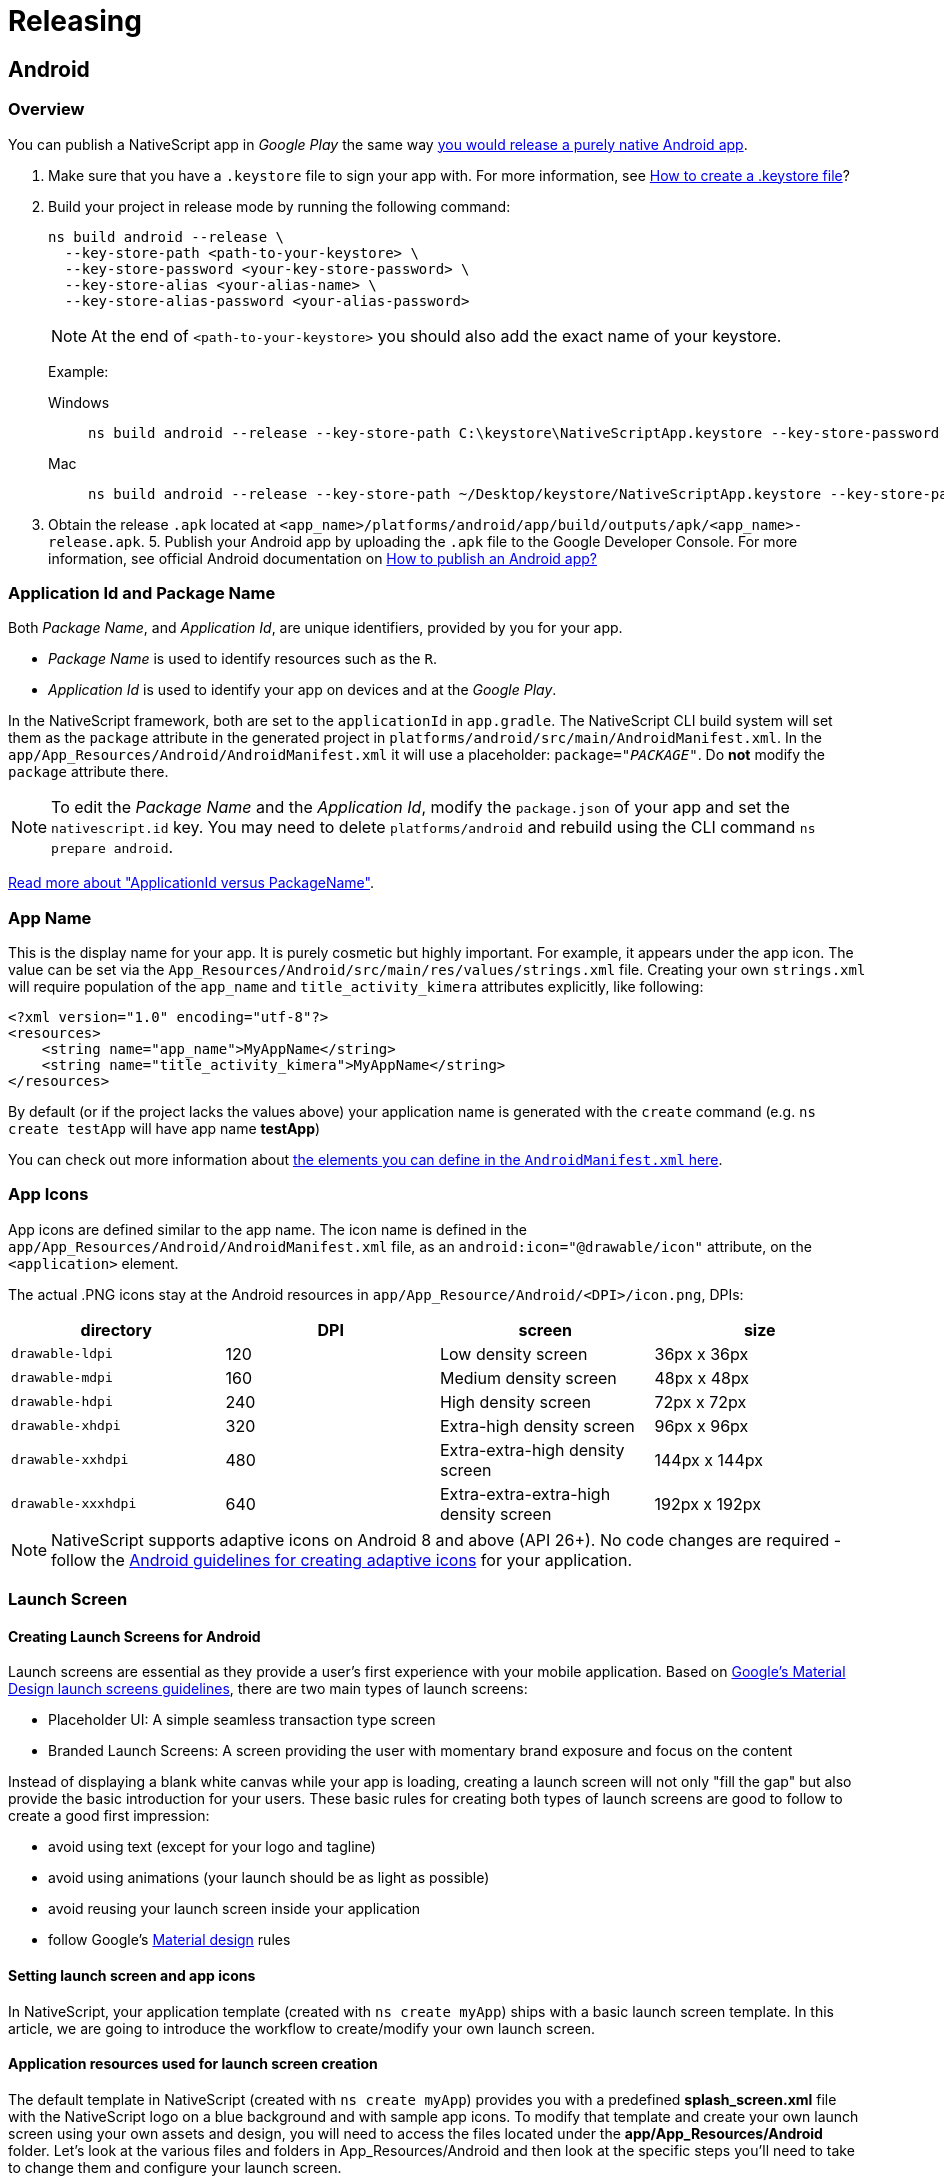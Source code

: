:imagesdir: ../../images

= Releasing

== Android

=== Overview

You can publish a NativeScript app in _Google Play_ the same way http://developer.android.com/tools/publishing/publishing_overview.html[you would release a purely native Android app].

. Make sure that you have a `.keystore` file to sign your app with. For more information, see http://developer.android.com/tools/publishing/app-signing.html#signing-manually[How to create a .keystore file]?
. Build your project in release mode by running the following command:
+
[source, cli]
----
ns build android --release \
  --key-store-path <path-to-your-keystore> \
  --key-store-password <your-key-store-password> \
  --key-store-alias <your-alias-name> \
  --key-store-alias-password <your-alias-password>
----
+
[NOTE]
====
At the end of `<path-to-your-keystore>` you should also add the exact name of your keystore.
====
+
Example:
+
[tabs]
====
Windows::
+
--
[source,cli]
----
ns build android --release --key-store-path C:\keystore\NativeScriptApp.keystore --key-store-password sample_password --key-store-alias NativeScriptApp --key-store-alias-password sample_password
----
--
Mac::
+
--
[source,cli]
----
ns build android --release --key-store-path ~/Desktop/keystore/NativeScriptApp.keystore --key-store-password sample_password --key-store-alias NativeScriptApp --key-store-alias-password sample_password
----
--
====

. Obtain the release `.apk` located at `<app_name>/platforms/android/app/build/outputs/apk/<app_name>-release.apk`. 5. Publish your Android app by uploading the `.apk` file to the Google Developer Console. For more information, see official Android documentation on http://developer.android.com/distribute/googleplay/start.html[How to publish an Android app?]

=== Application Id and Package Name

Both _Package Name_, and _Application Id_, are unique identifiers, provided by you for your app.

* _Package Name_ is used to identify resources such as the `R`.
* _Application Id_ is used to identify your app on devices and at the _Google Play_.

In the NativeScript framework, both are set to the `applicationId` in `app.gradle`.
The NativeScript CLI build system will set them as the `package` attribute in the generated project in `platforms/android/src/main/AndroidManifest.xml`.
In the `app/App_Resources/Android/AndroidManifest.xml` it will use a placeholder: `package="__PACKAGE__"`. Do *not* modify the `package` attribute there.

[NOTE]
====
To edit the _Package Name_ and the _Application Id_, modify the `package.json` of your app and set the `nativescript.id` key.
You may need to delete `platforms/android` and rebuild using the CLI command `ns prepare android`.
====

http://tools.android.com/tech-docs/new-build-system/applicationid-vs-packagename[Read more about "ApplicationId versus PackageName"].

=== App Name

This is the display name for your app. It is purely cosmetic but highly important. For example, it appears under the app icon.
The value can be set via the `App_Resources/Android/src/main/res/values/strings.xml` file. Creating your own `strings.xml` will require population of the `app_name` and `title_activity_kimera` attributes explicitly, like following:

[source,XML]
----
<?xml version="1.0" encoding="utf-8"?>
<resources>
    <string name="app_name">MyAppName</string>
    <string name="title_activity_kimera">MyAppName</string>
</resources>
----

By default (or if the project lacks the values above) your application name is generated with the `create` command (e.g. `ns create testApp` will have app name *testApp*)

You can check out more information about http://developer.android.com/guide/topics/manifest/application-element.html[the elements you can define in the `AndroidManifest.xml` here].

=== App Icons

App icons are defined similar to the app name.
The icon name is defined in the `app/App_Resources/Android/AndroidManifest.xml` file, as an `android:icon="@drawable/icon"` attribute, on the `<application>` element.

The actual .PNG icons stay at the Android resources in `app/App_Resource/Android/<DPI>/icon.png`, DPIs:

|===
| directory | DPI | screen | size

| `drawable-ldpi`
| 120
| Low density screen
| 36px x 36px

| `drawable-mdpi`
| 160
| Medium density screen
| 48px x 48px

| `drawable-hdpi`
| 240
| High density screen
| 72px x 72px

| `drawable-xhdpi`
| 320
| Extra-high density screen
| 96px x 96px

| `drawable-xxhdpi`
| 480
| Extra-extra-high density screen
| 144px x 144px

| `drawable-xxxhdpi`
| 640
| Extra-extra-extra-high density screen
| 192px x 192px
|===

[NOTE]
====
NativeScript supports adaptive icons on Android 8 and above (API 26+). No code changes are required - follow the https://developer.android.com/guide/practices/ui_guidelines/icon_design_adaptive[Android guidelines for creating adaptive icons] for your application.
====

=== Launch Screen

==== Creating Launch Screens for Android

Launch screens are essential as they provide a user's first experience with your mobile application.
Based on https://material.io/design/communication/launch-screen.html[Google's Material Design launch screens guidelines], there are two
main types of launch screens:

* Placeholder UI: A simple seamless transaction type screen
* Branded Launch Screens: A screen providing the user with momentary brand exposure and focus on the content

Instead of displaying a blank white canvas while your app is loading,
creating a launch screen will not only "fill the gap" but also provide the basic introduction
for your users. These basic rules for creating both types of launch screens
are good to follow to create a good first impression:

* avoid using text (except for your logo and tagline)
* avoid using animations (your launch should be as light as possible)
* avoid reusing your launch screen inside your application
* follow Google's https://material.io/[Material design] rules

==== Setting launch screen and app icons

In NativeScript, your application template (created with `ns create myApp`) ships with a basic launch screen template.
In this article, we are going to introduce the workflow to create/modify your own launch screen.

==== Application resources used for launch screen creation

The default template in NativeScript (created with `ns create myApp`) provides you with a predefined
*splash_screen.xml* file with the NativeScript logo on a blue background and with sample app icons.
To modify that template and create your own launch screen using your own assets and design, you will need to access
the files located under the *app/App_Resources/Android* folder.
Let's look at the various files and folders in App_Resources/Android
and then look at the specific steps you'll need to take to change them and configure your launch screen.

* *drawable* folders: In your *app/App_Resources/Android* folder you will find a number of subfolders named drawable-X (where x is the different DPI for the different devices)
These folders will store your properly scaled images for your app icons, launch screens and in app images (optional).
Here is the full list of your drawable resources folders.
 ** *drawable-ldpi*: Resources for low-density (ldpi) screens (~120dpi).
 ** *drawable-mdpi*: Resources for medium-density (mdpi) screens (~160dpi). (This is the baseline density.)
 ** *drawable-hdpi*: Resources for high-density (hdpi) screens (~240dpi).
 ** *drawable-nodpi*: Resources for all densities. These are density-independent resources. The system does not scale resources tagged with this qualifier, regardless of the current screen's density.
+
[IMPORTANT]
====
In NativeScript this is the folder that holds *splash_screen.xml* &ndash; the file that creates your launch screen.
====
+
 ** *drawable-xdpi*: Resources for extra-high-density (xhdpi) screens (~320dpi).
 ** *drawable-xxdpi*: Resources for extra-extra-high-density (xxhdpi) screens (~480dpi).
 ** *drawable-xxxdpi*: Resources for extra-extra-extra-high-density (xxxhdpi) uses (~640dpi). Use this for the launcher icon only.
* *values* folder: XML files that contain simple values such as strings, integers, and colors.
Here is the full list of the files that ship with the basic NativeScript template.
+
....
* **colors.xml**: XML file in which the app colors are declared.
* **strings.xml**: XML file in which the app string are declared.
* **styles.xml**: XML file in which the app styles are declared.
This file holds your `LaunchScreenTheme` style,
which you can customize to change the `splash_screen.xml` mentioned above.
Once your application is loaded, the `LaunchScreenTheme` is changed with the `AppTheme` style.
....

* *values-v21* folder: XML files that contain simple values, such as strings, integers, and colors.
Used when you need to provide themes supported only on API Level 21+ (e.g., Theme.Material)
* *AndroidManifest.xml* file: Every application must have an `AndroidManifest.xml` file (with precisely that name)
in its root directory. The manifest file presents essential information about your app to the Android system &ndash;
information the system must have before it can run any of the app's code.
In order to change your application icon file, you must modify the `android:icon` key in the `applcation` tag. <Comment: Please review to enure I did not create a technical error. The original text was sort of hard to understand.>
The default app icon set up:
+
`android:icon="@drawable/icon"`
+
The code above will look for the file named *icon.png* in the drawable folder and will load the properly scaled image for the current device.

[NOTE]
====
In `AndroidManifest` you will find the following key:

`<meta-data android:name="SET_THEME_ON_LAUNCH" android:resource="@style/AppTheme" />`

This key is used by NativeScript to change your `LaunchScreenTheme` with `AppTheme` when your application is loading.
====

==== How to setup a custom launch screen

In order to change the default NativeScript launch screen (defined in `drawable-nodpi/splash_screen.xml`) and create your own, follow these steps:

. Put your properly scaled images into the corresponding *drawable* folders.
This folder can be used not only for your launch screen images, but also for your app icons and for your
in-app images (you can refer to this resource from your application logic with `"res://image-name"`).
The default template app ships with three images: *icon.png* (used for app icon), *logo.png* (centered sample image)
and *background.png* (image used to fill the background).

The default *splash_screen.xml* with centered `logo.png` and filled `background.png`.

[source,xml]
----
<layer-list
  xmlns:android="http://schemas.android.com/apk/res/android"
  android:gravity="fill"
>
  <item>
    <bitmap android:gravity="fill" android:src="@drawable/background" />
  </item>
  <item>
    <bitmap android:gravity="center" android:src="@drawable/logo" />
  </item>
</layer-list>
----

image:distribution/launch-android-005.png[Setting images in drawable resource folders]

. Define the colors you want to use in *values/colors.xml* and in *values-v21/colors.xml*.
You can set your own colors and reuse them in the splash_screen.xml file for your launch screen (or reuse them in your app).

image:distribution/launch-android-002.png[Setting colors in values folders]

. Define the strings you want to use in *values/strings.xml* and in *values-v21/strings.xml*.
You can set your own string here and reuse them in the *splash_screen.xml* file for your launch screen (or reuse them in your app).

image:distribution/launch-android-003.png[Setting strings in values folders]

. Define the styles and themes you want to use in *values/styles.xml* and in *values-v21/styles.xml*.
Note that styles applied in the values-v21 folder will be applied only to devices with API 21+. <Comment: Did you mean DPI 21+>

The default NativeScript template ships with two themes: `LaunchScreenTheme` (used for your initial launch)
and `AppTheme` (used for your main application).

image:distribution/launch-android-004.png[Setting styles in values folders]

[NOTE]
====
If your project comes with no folders *values*, *values-v21* and/or *drawable-xxx*, you can create them manually and add the files needed accordingly. Or you can use https://github.com/NativeScript/nativescript-marketplace-demo/tree/master/app/App_Resources/Android[the default set of styles and themes used in NativeScript].
====

Notice that you can *NOT* have custom folders inside your App_Resources.
Only folders that are required by the Android convention <Comment: convention seems like the wrong word. Do you mean operating system?> are allowed and they must be created with the exact names
provided (e.g., *values*, *values-v21*, *drawable*). When adding new folders in your App_Resources you should reset your
platform folder.

[source,cli]
----
ns platform remove android
ns platform add android
----

Once your launch screen is fully set, rebuild your application and your launch screen is ready.
On some occasions, you might need to reset your platform folder as mentioned above.

=== Certificates

==== Debug certificate

These are automatically generated by the Android SDK tools for you.

In debug mode, you sign your app with a debug certificate.
This certificate has a private key with a known password.
The process is handled by the Android tooling.

You can read more at http://developer.android.com/tools/publishing/app-signing.html["Signing in Debug Mode"].

==== Release certificate

The release certificate for Android is created by you; it does not have to be signed by a certificate authority.
It is easier to create a release certificate for Android than it is for iOS. You should, however, be more careful with your certificate.

A few pitfalls are:

* You create the certificate only once. If you lose it, you will not be able to publish any updates to your app, because you must always sign all versions of your app with the same key.
* If your certificate expires, you will not be able to renew it. Ensure long validity when creating a new certificate (for 20+ years).
* If a third party obtains your private key, that party could sign and distribute apps that maliciously replace your authentic apps or corrupt them.

You can generate a private key for a release certificate using the http://docs.oracle.com/javase/6/docs/technotes/tools/solaris/keytool.html[keytool].

[source,cli]
----
keytool -genkey -v \
  -keystore <my-release-key>.keystore \
  -alias <alias_name> \
  -keyalg RSA \
  -keysize 2048 \
  -validity 10000
----

This will run an interactive session collecting information about your name, organization and most importantly &mdash; keystore and alias passwords.

=== Google Play Developer Console

You will need a developer account and you will need to log into the https://play.google.com/apps/publish/[Google Play Developer Console].

Go to the *All applications* section and click the *+ Add new application* button.

* You will get prompted to provide the app title
* You can then proceed with the store listings.
* You can fill in app description, screenshots and so on.
* You can also submit an APK. Read about how to obtain an APK from a NativeScript app.

=== Builds

==== Build versioning

We have already explained how the _Application Id_ is set in your project, how icons are added to your app and how you can set the display name.

Before the build, you need to set two important things: the _versionCode_ and the _android:versionName_.

When a build is uploaded, its _versionCode_ should be larger than previous builds.
A new build with a higher _versionCode_ is considered an upgrade to builds that have a lower _versionCode_.
The _versionCode_ is an integer so you should carefully consider a strategy for versioning.

Both values are stored in `app/App_Resources/Android/AndroidManifest.xml`.

[NOTE]
====
`android:versionName` is a string value, which is used to represent the application version to the user whereas `android:versionCode`, which is integer value showing version of the application code relative to the other versions.
You can read more about http://developer.android.com/tools/publishing/versioning.html["Versioning Your Applications"].
====

In the `app/App_Resources/Android/AndroidManifest.xml`, the _versionCode_ and _versionName_ appear as:

----
<manifest xmlns:android="http://schemas.android.com/apk/res/android"
      package="org.nativescript.name"
      android:versionCode="2"
      android:versionName="1.1">
      ...
----

==== Build signed release APK

You can perform a full build and produce a signed APK using the NativeScript CLI:

[source,cli]
----
ns build android --release \
  --key-store-path <path-to-your-keystore> \
  --key-store-password <your-key-store-password> \
  --key-store-alias <your-alias-name> \
  --key-store-alias-password <your-alias-password> \
  --copy-to <apk-location>.apk
----

You can then use the produced `<apk-location>.apk` for upload to _Google Play_.

=== APKs with ABI splits

[TIP]
=====
The recommended approach for reducing the app size by splitting it per architecture is the <<android-app-bundle,Android App Bundle>> which is supported out of the box through the `--aab` NativeScript CLI flag.
=====

==== Android ABI split

If the recommended Android App Bundle approach is not applicable for you, an ABI split could be manually configured as an alternative. The ABI split approach will produce different apk files for the different architectures.
To achieve this you need to enable ABI splits at *app/App_Resources/Android/app.gradle*

==== Enable ABI split

----
android {
....
  defaultConfig {
    ....
    ndk {
      abiFilters.clear()
    }
  }
  splits {
    abi {
      enable true //enables the ABIs split mechanism
      reset() //reset the list of ABIs to be included to an empty string
      include 'arm64-v8a', 'armeabi-v7a', 'x86'
      universalApk true
    }
  }
....
----

==== Publishing ABI split apk

Now you will need to upload all built apk files in Google Play Developer Console. To achieve this the different apks need to have different Version Codes otherwise Google Play won't allow adding them in the same version.
To use different Version Codes you can add the following code in your `App_Resources/Android/app.gradle` which will prefix the different architecture apk Version Codes with different prefixes:

----
project.ext.abiCodes = ['armeabi-v7a': 1, 'arm64-v8a': 2, 'x86': 3]

android.applicationVariants.all { variant ->
    variant.outputs.each { output ->
        def baseAbiVersionCode = project.ext.abiCodes.get(output.getFilter("ABI"), 0)
        if (baseAbiVersionCode != null) {
            output.versionCodeOverride = baseAbiVersionCode * 10000000 + variant.versionCode
        }
    }
}
----

[#submit-with-the-google-play-developer-console]
==== Submit with the Google Play Developer Console

To submit your app to the _Google Play Developer Console_:

. Log into the https://play.google.com/apps/publish[Google Play Developer Console].
. Select your application and go to the *APK* section.
. Choose _Production_, _Beta_ or _Alpha_ stage and click the *Upload new APK*.
. Select the APK produced by the CLI.

You can read more about these stages at https://support.google.com/googleplay/android-developer/answer/3131213?hl=en["Set up alpha/beta tests"].

Once you upload your APK, it will go through a review. When approved, you can move it to production to make it available on _Google Play_.

=== Android App Bundle

Android App Bundle is a new publishing format that contains all the compiled code and resources of your app, but leaves the actual APK generation and signing to Google Play. The store then uses the app bundle to generate and serve optimized APKs based on the device configuration of the specific user. In general, the benefit of using Android App Bundles is that you no longer have to build, sign, and manage multiple APKs to support different devices, and users get smaller, more optimized downloads. For more information about the Android App Bundle, see the About Android App Bundles article in the official https://developer.android.com/guide/app-bundle/[Android Developer Documentation].

==== Produce Android App Bundle

You can perform a full build and produce a signed AAB using the NativeScript CLI:

[source,cli]
----
ns build android --release \
  --key-store-path <path-to-your-keystore> \
  --key-store-password <your-key-store-password> \
  --key-store-alias <your-alias-name> \
  --key-store-alias-password <your-alias-password> \
  --aab \
  --copy-to <aab-location>.aab
----

==== Changing the default target architectures

[WARNING]
====
Filtering the target architectures does not reduce the app size, it just drops the support for the devices and emulators using the missing architecture.
====

By default, the generated `aab` file supports all of the available device architectures - `armeabi-v7a`, `arm64-v8a`, `x86` and `x86_64`. This behavior can be overridden from your ``App_Resources/Android/app.gradle``'s `apiFilters` property:

----
android {
....
  defaultConfig {
    ....
    ndk {
      abiFilters.clear()
      abiFilters "x86_64", "x86", "arm64-v8a", "armeabi-v7a"
    }
  }
....
----

==== Testing the produced `.aab` file

Starting from NativeScript CLI 6.2.0, the Android App Bundle is supported out of the box by the `ns run` command:

[source,cli]
----
ns run android \
  --key-store-path <path-to-your-keystore> \
  --key-store-password <your-key-store-password> \
  --key-store-alias <your-alias-name> \
  --key-store-alias-password <your-alias-password> \
  --aab
----

==== Testing the produced `.aab` file before NativeScript 6.2

For older NativeScript version, in order to test the `apk` files that Google Play will produce from the `.aab` for a specific device you will need to use the Android `bundletool` or upload to Google Play and use a test track.

If you use the `bundletool` you should first generate an `.apks` file that will later be used to deploy on a device.

[source,cli]
----
java -jar <toolPath>/bundletool.jar build-apks \
  --bundle=<somePath>/app.aab  \
  --output="<somePath>/my_app.apks" \
  --ks=<path-to-keystore-file> \
  --ks-pass=pass:<keystore-pass> \
  --ks-key-alias=<key-alias> \
  --key-pass=pass:<key-pass> \
----

Then you can install the application on a connected device by executing:

[NOTE]
====
Devices running Android 4.4 (API level 19) and lower don't support downloading and installing split APKs. On such devices `bundletool` will not be able to deploy the application. When the bundle is released Google Play will serve a single multi-APK to such devices.
====

[source,cli]
----
java -jar <toolPath>/bundletool.jar install-apks \
  --apks="somePath/my_app.apks" \
  --device-id=<deviceId>
----

You can find more information about using Android `bundletool` https://developer.android.com/studio/command-line/bundletool[here].

You can perform a full build and produce a signed AAB using the NativeScript CLI:

[source,cli]
----
ns build android --release \
  --key-store-path <path-to-your-keystore> \
  --key-store-password <your-key-store-password> \
  --key-store-alias <your-alias-name> \
  --key-store-alias-password <your-alias-password> \
  --aab \
  --copy-to <aab-location>.aab
----

Then you can use the produced file to upload it to Google Play Developer Console following the steps described in https://developer.android.com/studio/publish/upload-bundle[Google Android Developer Documentation].

==== Submission automation

Some tools allow the submission process to be automated - https://github.com/fastlane/fastlane[MIT Licensed one: fastlane].
You can also hack your own scripts around the https://developers.google.com/android-publisher/api-ref/edits/apks/upload[Google Play Developer API].

=== Publish

Once you successfully upload your APK, and it passes Google review, you will be able to move your APK to production, and it will go live on _Google Play_.

== iOS

You can publish a NativeScript app in the _App Store_ the same way you would https://developer.apple.com/library/ios/documentation/IDEs/Conceptual/AppDistributionGuide/Introduction/Introduction.html[release a purely native iOS app].

. Verify that the iOS native project inside your app contains your latest changes and resources by running the following command.
+
[source,cli]
----
ns prepare ios --release
----

. Open the iOS native project in Xcode. Your native project is located at: `+{app-name}/platforms/ios/{app-name}.xcworkspace+` (or in `+{app-name}/platforms/ios/{app-name}.xcodeproj+` if the project does not contain any native iOS libraries).
. https://developer.apple.com/library/ios/documentation/IDEs/Conceptual/AppDistributionGuide/ConfiguringYourApp/ConfiguringYourApp.html[Configure the project for distribution].
. https://help.apple.com/xcode/mac/current/#/dev442d7f2ca[Upload the app to App Store Connect].
. https://help.apple.com/app-store-connect/#/dev301cb2b3e[Submit it to the _App Store_].

=== Creating iOS NativeScript app

==== Bundle ID

The _Bundle ID_ is a unique identifier, provided by you for your app. It uses reverse domain name notation. For example, the NativeScript CLI will use `org.nativescript.<AppName>` as default. During `ns create` you can provide the _Bundle ID_ using the `--appid <id>` option.

In iOS apps, the _Bundle ID_ is stored in the `CFBundleIdentifier` in the `Info.plist`, but the NativeScript CLI will explicitly set this to the value of the `nativescript.id` key stored in the `package.json` file in the root of your application.

[NOTE]
====
To edit the _Bundle ID_, edit the `package.json` of your app and set the `nativescript.id` key.
====

The _Bundle ID_ is used to precisely identify your app at various situations and plays an important role, when it is built and launched by the CLI, as well as when _Provisioning Profiles_ and certificates are created in the _Apple Member Center_.

For more information consider https://developer.apple.com/library/ios/documentation/IDEs/Conceptual/AppDistributionGuide/ConfiguringYourApp/ConfiguringYourApp.html[the 'About Bundle IDs' section in the following article].

=== App name

This is the display name for your app. It is purely cosmetic but highly important. For example, it will appear under the app icon.
The value is stored in the `app/App_Resources/iOS/Info.plist` file as the `CFBundleDisplayName` key.

=== App icons

The NativeScript framework will use icons from `app/App_Resources/iOS/`. All files from that folder are added as resources in the generated Xcode project in `platforms/ios`.

_App Store_ submissions will be rejected if certain icon files are not present. To ensure you have the required icons, you can consider the following Apple article: https://developer.apple.com/library/ios/qa/qa1686/_index.html['App Icons on iPad and iPhone'].

If you want to extend the default icon set, and you don't want to use the default naming, or you need finer control, you can use the `app/App_Resources/iOS/Info.plist`.
List the icons using https://developer.apple.com/library/ios/documentation/General/Reference/InfoPlistKeyReference/Articles/CoreFoundationKeys.html#//apple_ref/doc/uid/TP40009249-SW10[`CFBundleIconFiles`] or https://developer.apple.com/library/ios/documentation/General/Reference/InfoPlistKeyReference/Articles/CoreFoundationKeys.html#//apple_ref/doc/uid/TP40009249-SW13[`CFBundleIcon`].

For example, listing icons using `CFBundleIconFiles`:

==== Example 1: How to customize Info.plist.__>

[source,xml]
----
<?xml version="1.0" encoding="UTF-8" ?>
<!DOCTYPE plist PUBLIC "-//Apple//DTD PLIST 1.0//EN"
  "http://www.apple.com/DTDs/PropertyList-1.0.dtd">
<plist version="1.0">
  <dict>
    <!-- The full content of the Info.plist still should be here. -->
    <key>CFBundleIconFiles</key>
    <array>
      <string>Icon@2x.png</string>
      <string>Icon.png</string>
      <string>Icon-Small@3x.png</string>
      <string>Icon-Small@2x.png</string>
      <string>Icon-Small.png</string>
      <string>Icon-Small-50@2x.png</string>
      <!-- etc -->
    </array>
  </dict>
</plist>
----

=== Launch files

Launch screens are an essential part of your iOS app. This is the first thing your users see when they start your app.

The Springboard will play a subtle animation transitioning from the home screen to your app. In order to provide a pleasing experience, it's best to avoid a default that's entirely black or white.

The launch files are not a splash screen; instead, they are a way for the OS to quickly grab a preview image of your app and use it during the first ~300ms while your app is booting.

https://developer.apple.com/library/ios/documentation/UserExperience/Conceptual/MobileHIG/LaunchImages.html[For design guidelines you can consider the following article provided by Apple].

[NOTE]
====
If you think that following these guidelines will result in a plain, boring launch image, you're right. Remember, the launch image doesn't provide you with an opportunity for artistic expression. It's solely intended to enhance the user's perception of your app as quick to launch and immediately ready for use.
====

_App Store_ submissions will be rejected if certain launch files are not present. Make sure that when new iOS versions and devices are released that you update your _launch files_ and accommodate the upcoming form factors.

If a customer runs your app on a device with a high resolution screen and your app is missing the launch screen file for that device, then iOS will render your app using a smaller resolution, degrading its quality:

* Your app may be upscaled, and blurred
* Your app may have black areas

Earlier iOS versions had to support a small range of form factors. Providing a different launch image per screen size was trivial. With the new devices released by Apple, the number of images that had to be provided increased. That's where Apple introduced the _launch screen storyboard_.
The storyboard allows basic primitives such as images to be presented on the screen, and you can have dynamic layout using layout constraints. This makes it possible to design a single _launch screen_ that fits well for all form factors.

The NativeScript framework default project has a _Launch Screen Storyboard_ and _Launch Images_. In iOS8 and later, your app may use storyboards; your app can use launch images for devices that run earlier versions of iOS.

==== Launch screen images

The images are placed, similar to the icons already mentioned, in `app/App_Resources/iOS`. The default project template ships several `Default-*.PNG` files there; you may consider changing them.

In iOS8 and later versions, your app will display its storyboard. If you want to use images on all devices, you can consider disabling the _Launch Screen Storyboard_. Instructions for how to do this are explained later in the next section.

Similar to the icons, you can use the https://developer.apple.com/library/ios/documentation/General/Reference/InfoPlistKeyReference/Articles/iPhoneOSKeys.html#//apple_ref/doc/uid/TP40009252-SW24[`UILaunchImageFile`] and https://developer.apple.com/library/ios/documentation/General/Reference/InfoPlistKeyReference/Articles/iPhoneOSKeys.html#//apple_ref/doc/uid/TP40009252-SW28[`UILaunchImages`] key in the `app/App_Resources/iOS`.

==== Launch screen Storyboard

The NativeScript framework will provide a _Launch Screen Storyboard_ in `platforms/ios/<YourAppName>/en.lproj/LaunchScreen.xib`, but does *not* yet provide a means to store it at `app/App_Resources/iOS`.
If you want to edit it you can use the `.xcodeproj` generated in `platforms/ios`. You will have to add it in source control.
CLI rebuilds may overwrite it, so you will have to watch out for automatic changes in it when you commit.

To disable the default _Launch Screen Storyboard_, remove the `UILaunchStoryboardName` from the `app/App_Resources/iOS/Info.plist`:

[source,xml]
----
<key>UILaunchStoryboardName</key>
<string>LaunchScreen</string>
----

This will force all supported launch screens to use the _launch image_.

==== Creating App Icons and Launch Screens for iOS

Publishing your iOS app is an essential step in the development process and in order for your iOS application
to be published successfully in the App Store, there are some requirements that need to be fulfilled.
As described in https://developer.apple.com/library/ios/documentation/UserExperience/Conceptual/MobileHIG/IconMatrix.html[iOS Human Interface Guidelines] setting the following is mandatory:

* App name
* App icon
* Launch image or files

In NativeScript, your application comes with predefined template settings and images for these steps.
In this article, we are going to introduce the workflow to create your own launch screens.

[WARNING]
====
Occasionally, the iOS operating system caches your application's icons and launch screens. If you're updating icons or launch screens and not seeing your changes, delete the application from your device or emulator and redeploy. If on a real device: remove `platforms` folder from your project, delete app, restart device, redeploy.
====

==== Setting launch screen and App Icons

Setting up launch screens depends on the version of iOS you are targeting.
In iOS 7 and lower, the approach for creating the launch screen is to use static image resources.
The drawback of this method is that the app developer will have to provide many different
images, each with different resolution for each iOS device. In iOS 8 and above, the approach is to create
a LaunchScreen.storyboard, which is much more powerful in terms of customization and is easier to maintain.

The default Hello-World project in NativeScript is provided with default settings that supports both
approaches. When you build your app for devices with iOS lower then version 8, NativeScript will use the static images and when you use NativeScript to build your app for devices with iOS 8 and above, it will use the provided LaunchScreen.storyboard.

==== How to set your launch screen

The default template in NativeScript (created with `ns create myApp`) provides you with predefined
AppIcons, launch images and a LaunchScreen.storyboard all with the NativeScript logo.
To modify that template and create your own launch screen using your own assets and design, you will need the following:

* *app/App_Resources/iOS/Assets.xcassets*: The resource that holds your image asset catalogs (for AppIcons, LaunchImages and LaunchScreen).
* *app/App_Resources/iOS/LaunchScreen.storyboard*: Your default storyboard used for your launch screen (used in iOS versions 8+).
* *app/App_Resources/iOS/build.xcconfig*: The resource that holds the references to the assets catalogs which will be used
(optional: modify only if you change the name convention or introduce a new image asset catalog).
* Xcode 7.1 or newer version (optional: needed only if you prefer WYSIWYG workflow for changing your images).

The workflow for creating your own launch screen can be handled from Xcode or manually in the NativeScript environment.
In this article we are going to cover both the manual and the Xcode WYSIWYG approach.

In your *app/App_Resources/iOS/Assets.xcassets* you will find the following sub-folders:

* *AppIcon.appiconset*: The resource that holds the images for your AppIcons (all iOS versions).
* *LaunchScreen.AspectFill.imageset*: The resource that holds the background image for your LaunchScreen.storyboard.
* *LaunchScreen.Center.imageset*: The resource that holds the centered image for your LaunchScreen.storyboard.

==== Customizing App Icons

* Changing AppIcons: manual approach

Open *AppIcon.appiconset* and change the default icons images with your own using the proper resolution for each image (e.g., icon-29.png should be 29px x 29px; icon-29@2x should be 58px x 58px; icon-29@3x should be 87px x 87px).
If your images have different file names then open Contents.json and change the key `filename` for each image.

image:distribution/launch-screen-howto-002.png[App icons config.json]

* Changing AppIcons: Xcode WYSIWYG approach

Drag and drop your *Assets.xcassets* into Xcode (7.1 or newer version).
In the opened window choose *AppIcon* and add a proper image for each iOS version and device.
Close Xcode and rebuild your NativeScript app to use the new AppIcons.

image:distribution/launch-screen-howto-003.png[AppIcon setup in Xcode]

==== Customizing launch images

* Manual approach

Open *LaunchImage.launchimage* and change the default launch images with your own using the proper resolution for each image (e.g., Default-568h@2x.png should be 640px x 1136px).
If your images have different file names then open Contents.json and change the key `filename` for each image.

|===
| Device | Image Resolution | Image name

| iPhone 1g-3Gs
| 320x480
| `Default.png`

| iPhone 4, 4s
| 640x960
| `Default@2x.png`

| iPhone 5, 5c, 5s
| 640x1136
| `Default-568h@2x.png`

| iPhone 6s - 8
| 750x1334
| `Default-667h@2x.png`

| iPhone 6s Plus - 8 Plus
| 1242x2208
| `Default-736h@3x.png`

| iPhone X
| 1125px × 2436px
| `Default-1125h.png`

| iPhone X Landscape
| 2436px × 1125px
| `Default-Landscape-X.png`

| iPad, iPad 2, Mini
| 768x1024
| `Default-Portrait.png`

| iPad Landscape
| 1024x768
| `Default-Landscape.png`

| iPad Retina
| 1536x2048
| `Default-Portrait@2x.png`

| 12.9" iPad Pro
| 2048x1536
| `Default-Landscape@2x.png`
|===

[NOTE]
====
For a better understanding of the supported image resolutions for the different iOS devices, refer to https://developer.apple.com/library/ios/documentation/UserExperience/Conceptual/MobileHIG/IconMatrix.html#//apple_ref/doc/uid/TP40006556-CH27-SW1[iOS Human Interface Guidelines] or check our reference table.
====

* Xcode WYSIWYG approach

Drag and drop your *Assets.xcassets* into Xcode (7.1 or newer version).
In the opened window add the proper image for each iOS version and device.
Close Xcode and rebuild your NativeScript app to use the new launch images.

[TIP]
====
Make sure you have provided all required images or your app will be rejected from publishing in the App Store.
====

==== Customizing LaunchScreen.storyboard

The default template app in NativeScript comes with *LaunchScreen.storyboard*, which contains two image views.
The first one, named *LaunchScreen.AspectFill.imageset*, is used to visualize your background.
The second one, named *LaunchScreen.Center.imageset*, is used to visualize your centered logo.
Your own storyboard can be customized to use your own logic with different images and styles.
However, keep in mind that according to iOS Human Interface Guidelines, the LaunchScreen should be as light as possible
with minimal or no moving elements and text labels. It is meant to provide immediate UX rather than artistic presentation.

image:distribution/launch-screen-howto-010.png[LaunchScreen setup in Xcode]

===== Customizing LaunchScreen.AspectFill

* Manual approach

Open *LaunchScreen.AspectFill.imageset* and change the default LaunchScreen.AspectFill images with your own using the proper scale for each image (1x, 2x and 3x).
As this is an image that will be used in your LaunchScreen.storyboard, your actual resolution may vary depending on your design.
The default NativeScript template ships a LaunchScreen-AspectFill.png and LaunchScreen-AspectFill@2x.png used as a sample background.
If your images have different file names then open Contents.json and change the key `filename` for each image.

[TIP]
====
After each file change in the *Assets.xcassets* folder you should rebuild your project and restart your emulator to avoid visualizing cached images.
====

* Xcode WYSIWYG approach

Drag and drop your *Assets.xcassets* into Xcode (7.1 or newer version).
In the opened window choose *LaunchScreen.AspectFill* and add the properly scaled image for each entry (1x, 2x and 3x).
Close Xcode and rebuild your NativeScript app to use the new LaunchScreen.AspectFill.

image:distribution/launch-screen-howto-008.png[LaunchScreen.AspectFill setup in Xcode]

===== Customizing LaunchScreen.Center

*Manual approach:*

Open *LaunchScreen.Center.imageset* and change the default LaunchScreen.Center images with your own using the proper scale for each image (1x, 2x and 3x).
As this is an image that will be used in your LaunchScreen.storyboard, your actual resolution may vary depending on your design.
The default NativeScript template ships a LaunchScreen-Center.png and LaunchScreen-Center@2x.png used as a sample center logo image.
If your images have different file names then open Contents.json and change the key `filename` for each image.

[TIP]
====
After each file change in the *Assets.xcassets* folder you should rebuild your project and restart your emulator to avoid visualizing cached images.
====

*Xcode WYSIWYG approach:*

Drag and drop your *Assets.xcassets* into Xcode (7.1 or newer version).
In the opened window choose *LaunchScreen.Center* and add the properly scaled image for each entry (1x, 2x and 3x).
Close Xcode and rebuild your NativeScript app to use the new LaunchScreen.Center.

image:distribution/launch-screen-howto-009.png[LaunchScreen.Center setup in Xcode]

=== Certificates, identifiers & profiles

Certificates, identifiers and profiles are managed at https://developer.apple.com/membercenter.

https://developer.apple.com/library/ios/documentation/IDEs/Conceptual/AppDistributionGuide/MaintainingCertificates/MaintainingCertificates.html[You should really explore the information Apple provides on certificates and identities].
This article will cover only the basics.

=== Account with Apple ID

You will need a developer account with an _Apple ID_ so you can access the https://developer.apple.com/membercenter[Apple Developer Member Center].

You will need to be added as an iOS developer in your organization.

=== Development certificates

Development certificates are used to sign iOS apps proving the origin of the app. If you plan to use the Xcode tooling it would be best to create a _development certificate_.

A few pitfalls are:

* A developer is allowed to have one certificate at any time. You must 'revoke' an existing certificate before you can create a new one.
* Certificates consist of public and private keys. The private key is never sent to Apple, so you cannot 'download' your certificate from the _Member Center_. If you lose the private key of your certificate, you have to revoke it and create a new one.
* When revoked or expired, the certificates may further invalidate _provisioning profiles_. Once the certificate is recreated, the _provisioning profiles_ need to be updated as well.
* Making a certificate requires a Mac. You use the Keychain Access tool to create a certificate request, generating a public and private keys at your side, then send the public key to Apple while storing the private key in your keychain.
* If you follow the steps at the _Member Center_ to create a new _development certificate_, the certificate must be stored in your keychain. You can consider exporting it and backing it up.

[NOTE]
====
Go to https://developer.apple.com/account/ios/certificate/certificateList.action?type=development click the '+' (add) button and follow the instructions for making a new 'iOS App Development' certificate.
====

=== Production certificates

_Production certificates_ work similarly to development certificates. They consist of public and private keys. The private key stays at your side and is never sent to Apple. Your app is signed with the distribution certificate using your private key,
so Apple can verify the origin of submissions in _iTunes Connect_ using the public key you sent them.

This _production certificates_ is used to sign the application binary when it is prepared for submission.
Usually when an app is built for a device, its IPA file is signed with the development certificate.

[NOTE]
====
You can read more about IPA (file extension) https://en.wikipedia.org/wiki/.ipa_(file_extension)[here]
Later, the tooling resigns the IPA with the _production certificate_ and appends the distribution provisioning profile when submitting to _iTunes Connect_.
====

A few pitfalls are:

* Creating _production certificates_ are more restricted than creating development certificates. Apple limit the number of _production certificates_ per team.
* Because production certificates are limited in quantity per team, and frequently shared between multiple team members, you must be extremely careful when you revoke an existing distribution certificate. If you ultimately lost your private key of a distribution certificate and revoke it, consult with anyone that may have backed it up or is in need of the new certificate. Hopefully this will avoid your new copy being revoked in the future or losing your admin rights.
* _Production certificates_ can be shared between team members. If you follow the steps at the _Member Center_ to create a new one (link below) the certificate will be stored in your keychain. You can export it as a .p12 file, easily backing it up and sharing it with senior team peers.

If you need a new distribution certificate, go to https://developer.apple.com/account/ios/certificate/certificateList.action?type=distribution click the '+' (add) button and follow the instructions for making a new 'App Store Distribution' certificate. Chances are you are part of a larger organization and your role does not have sufficient rights to create a new distribution certificate. Admins or other team member may provide you the certificates in that case. In such cases, you will probably be given a .p12 file and a password. You should import the file in your keychain using the `Keychain Access` application.

=== Identifiers - App IDs

To test your app on a device or submit in the _App Store_, you will need to create an _App ID_.
App IDs consist of a _Prefix_ or a _Team ID_ that is generated by Apple, followed by an ID provided by you that must match your _Bundle ID_.
For example, you can create an _App ID_ with the `org.nativescript.*` ID that will match all your NativeScript apps.
The wildcard pattern imposes some restrictions on the services you can use, so you may also consider using a non-wildcard pattern such as `org.nativescript.<my-app>`.

These identifiers are later used to bind apps with _provisioning profiles_.

=== Devices

At the _Member Center_ you can register the devices you and your team use for testing.
Go to https://developer.apple.com/account/ios/device/deviceList.action.

To register a phone you will need its UDID. Connect it to the Mac and run in a terminal:

[source,cli]
----
instruments -s devices
----

It will output all known devices and their UDIDs.

=== Development provisioning profiles

Development provisioning profiles bind together one or multiple developer signing identities (developer certificates), _App ID_ and device IDs.
These are created at https://developer.apple.com/account/ios/profile/profileList.action?type=limited.
If you are making a new one, or adding a new app to an existing one, make sure to select these three:

* Your _development certificate_
* _App ID identifier_, that matches your App ID
* The _device_ you will test on

Unlike the certificates, _provisioning profiles_ are files that can be easily updated and downloaded from the Member Center (in .mobileprovision files) and installed in Xcode by double-clicking that file.

Xcode is also capable of obtaining these automatically. Open Xcode and from the menu go to `+Xcode > Preferences... > Accounts > (select your apple ID) > (double-click on your Team Name)+`.
There you can check all signing identities (developer and _production certificates_) available to Xcode as well as `Download All` _provisioning profiles_.

When you run an app on a device, Xcode will sign the app with your development certificate and add a provisioning profile that has your certificate, device ID and App ID.

While the _development provisioning profiles_ are easily created and updated, they frequently invalidate, especially when multiple _developer certificates_ are involved. Every time one of them is revoked or expires, you need to update the provisioning certificate.

These are not of a particular interest for _App Store_ submissions but you may need one to test on a real device.

=== Distribution provisioning profiles

There are several _distribution provisioning profile_ types. The one you will need for _App Store_ submission is 'App Store Distribution Provisioning Profile'.
These are similar to the _development provisioning profiles_ because they bind:

* Your _distribution certificate_
* Your _device_-es
* An _App ID_
* Various settings, enabled services, etc.

_Distribution provisioning profiles_ are created at https://developer.apple.com/account/ios/profile/profileList.action?type=production.

For _App Store_ submissions, you must create an _App Store Distribution Provisioning Profile_. Once you create it, download it and double-click it on your Mac so it gets registered with Xcode.

_Distribution provisioning profiles_ invalidate rarely since they refer a single _Distribution Certificate_.

== App Store Connect

While you manage your _provisioning profiles_ and certificates at the _Apple Developer Member Center_, apps are registered and submitted at https://appstoreconnect.apple.com[App Store Connect] (former iTunes Connect).
This is where you will be able to create new apps, prepare app screens, descriptions, manage app versions, etc.

=== Account

You will need your _Apple ID_ added to your organization with sufficient rights at https://appstoreconnect.apple.com.

=== Creating an app

To publish your app in the iOS _App Store_ you will have to register your app. Log into https://appstoreconnect.apple.com and go to 'My Apps'.
There you can check the status and edit existing apps or create a new app.

Click the '+' button at the top left corner. The 'New App' dialog should appear. There you have to fill the public _App Store_ name of your app and primary language.

Also, you have to set _Bundle ID_, which must match the _Bundle ID_ referred in <<bundle-id,'1.1. Bundle ID'>>.
If the drop-down does not contain a suitable match, you are probably missing an _App ID_ referred at <<identifiers-app-ids,'2.4. Identifiers - App IDs'>>.
If there is a wildcard _App ID_, that is a potential match so select it. You will be able to type the suffix, replacing the wildcard in a text box.

At that point you have to fill in the App Information.
There are various assets that you must provide such as screenshots, icons, description, etc.
Failing to provide all necessary assets may prevent you from submitting your app, or result in app rejection.

[NOTE]
====
Screenshots not matching the actual app may result in rejection of a new version sent for approval.
====

=== Builds

Once you have your app information registered at https://appstoreconnect.apple.com it is time to build your NativeScript app for iOS and submit it to _iTunes Connect_ -- using Xcode.

==== Build versioning

We have already explained how the _Bundle ID_ is set in your project, how the launch screen (or storyboard) and images are added to your app, and how you can set the display name.

Before the build, you need to set two important things: the _Bundle Short Version String_ and the _Bundle Version String_.

_Bundle Short Version String_ is the public version of your app. It is incremented between releases. For example: `2.1`.
_Bundle Version String_ is the internal build number. One public release usually has multiple release candidates. For example `2.1.1`, `2.1.2`, etc.

iTunes Connect has a restriction that a bundle cannot be uploaded with the same version twice, so you must increment the _Bundle Version String_ with each upload.

The _Bundle Short Version String_ should be incremented once your app version is uploaded, sent for approval, approved and published.

Both values are stored in `app/App_Resources/iOS/Info.plist`:

* The `CFBundleShortVersionString` key stores the _Bundle Short Version String_.
* The `CFBundleVersion` key stores the _Bundle Version String_.

In the `app/App_Resources/iOS/Info.plist` they appear as:

[source,xml]
----
<key>CFBundleShortVersionString</key>
<string>2.1</string>
<key>CFBundleVersion</key>
<string>2.1.2</string>
----

If you need to edit these from the command line, there is a handy tool called `PlistBuddy` that can read and write Plist files.
For example, the following shell script appends the Jenkins `$BUILD_NUMBER` to the `CFBundleVersion` in the Info.plist:

[source,bash]
----
### Set CFBundleVersion ###
export CFBundleVersion=`/usr/libexec/PlistBuddy app/App_Resources/iOS/Info.plist -c "Print :CFBundleVersion"`
/usr/libexec/PlistBuddy app/App_Resources/iOS/Info.plist -c "Set :CFBundleVersion $CFBundleVersion.$BUILD_NUMBER"
----

=== Submit from the NativeScript CLI

You can execute the following command inside a NativeScript project using the CLI:

[source,cli]
----
ns publish ios
----

The command will prompt for your `Apple ID` and `Password` for authentication with https://itunesconnect.apple.com[iTunes Connect] and then produce a `release` build and proceed to upload it to iTunes Connect.

Alternatively, you can use an existing build by running the following command:

[source,cli]
----
ns publish ios --ipa <path-to-ipa>
----

For more information, run the following command:

[source,cli]
----
ns help publish ios
----

=== Submit from Xcode

You can execute the following command using the CLI:

[source,cli]
----
ns prepare ios
----

This will create an Xcode project in `platforms/ios/`. Then you may consider the following Apple article about how to https://developer.apple.com/library/ios/documentation/IDEs/Conceptual/AppDistributionGuide/ConfiguringYourApp/ConfiguringYourApp.html[configure the project for distribution].

The `platform` folder is not meant to stay in source control and you should be careful when you do modifications there.
Rebuilds may erase your changes and you should add changed files to source control.

A common pitfall, if you are using CocoaPods, is to open the Xcode project instead of the workspace, so be sure to open the workspace.

Once you have it open in Xcode, you have to go to your target's `Signing & Capabilities` and pick a team.
In `Build Settings` there should be a suitable 'iOS Developer' and 'Code Signing Identity'.

From the top drop-down, select your target, and from the devices and emulators, pick 'Generic iOS Device'.

Then you should be able to select from the top menu `Product > Archive`.

This makes an xcodearchive and opens it in the Xcode Organizer.
The Xcode Organizer displays a list with builds of your app. Pick the last build and click `+Upload to App Store...+`.
You should select a team again and whether to include app symbols for your app. Next, you can see a list with the binary information, entitlements, etc.
Click `Upload`.

If you upload successfully, you should be able to log in at https://appstoreconnect.apple.com and see your build in 'Activities'. From there you can enable Test Flight beta testing or send it for approval.

=== Submission automation

Automation can be achieved using the NativeScript CLI only. All of the parameters needed for publishing can be passed to the `publish` command directly:

[source,cli]
----
ns publish ios [<Apple ID> [<Password> [<Mobile Provisioning Profile Identifier> [<Code Sign Identity>]]]]]
----

For example, assuming that you want to issue a build using a mobile provision with an identifier _d5d40f61-b303-4fc8-aea3-fbb229a8171c_, you could run:

[source,cli]
----
ns publish ios my-apple-id my-password d5d40f61-b303-4fc8-aea3-fbb229a8171c "iPhone Distribution"
----

Note that the `Code Sign Identity` can be set to something generic like _iPhone Distribution_ in order to let the build automatically detect a code sign identity.

You can also automate the uploads of already built packages:

[source,cli]
----
ns publish ios my-apple-id my-password --ipa /tmp/build/myIpa.ipa
----

Some tools that allow the submission process to be automated - https://github.com/fastlane/fastlane[MIT Licensed one: fastlane].

=== Send for approval and publish

Once you successfully submit a build at _App Store Connect_, you can enable testing through _Test Flight_.
When you are ready, go to the 'Build' section of your iOS app, pick the build, and click 'Submit for Review' for that version.
The app will pass through several https://help.apple.com/app-store-connect/#/dev18557d60e[App Statuses]. If your app passes Apple review, it can go live at the _App Store_.
